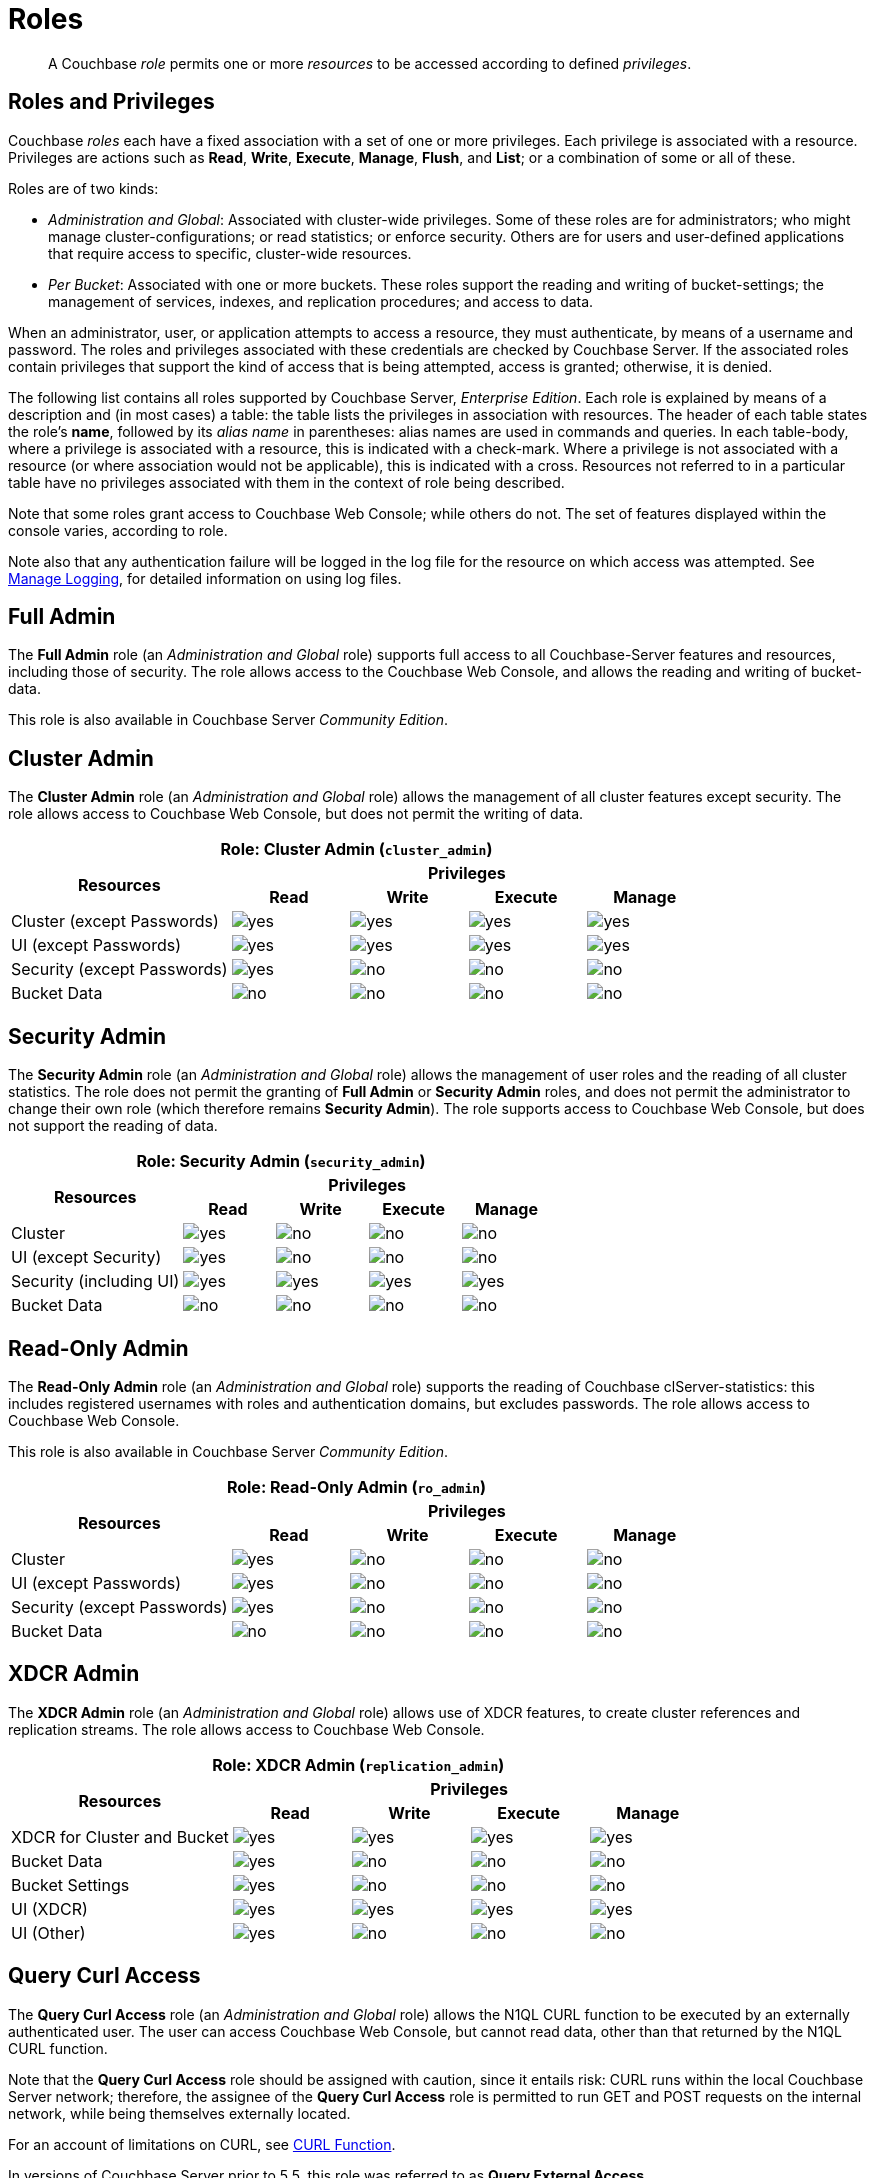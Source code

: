 = Roles

[abstract]
A Couchbase _role_ permits one or more _resources_ to be accessed according to defined _privileges_.

[#roles-and-privilages]
== Roles and Privileges

Couchbase _roles_ each have a fixed association with a set of one or more privileges.
Each privilege is associated with a resource.
Privileges are actions such as *Read*, *Write*, *Execute*, *Manage*, *Flush*, and *List*; or a combination of some or all of these.

Roles are of two kinds:

* _Administration and Global_: Associated with cluster-wide privileges.
Some of these roles are for administrators; who might manage cluster-configurations; or read statistics; or enforce security.
Others are for users and user-defined applications that require access to specific, cluster-wide resources.
* _Per Bucket_: Associated with one or more buckets.
These roles support the reading and writing of bucket-settings; the management of services, indexes, and replication procedures; and access to data.

When an administrator, user, or application attempts to access a resource, they must authenticate, by means of a username and password.
The roles and privileges associated with these credentials are checked by Couchbase Server.
If the associated roles contain privileges that support the kind of access that is being attempted, access is granted; otherwise, it is denied.

The following list contains all roles supported by Couchbase Server, _Enterprise Edition_.
Each role is explained by means of a description and (in most cases) a table: the table lists the privileges in association with resources.
The header of each table states the role's *name*, followed by its _alias name_ in parentheses: alias names are used in commands and queries.
In each table-body, where a privilege is associated with a resource, this is indicated with a check-mark.
Where a privilege is not associated with a resource (or where association would not be applicable), this is indicated with a cross.
Resources not referred to in a particular table have no privileges associated with them in the context of role being described.

Note that some roles grant access to Couchbase Web Console; while others do not.
The set of features displayed within the console varies, according to role.

Note also that any authentication failure will be logged in the log file for the resource on which access was attempted.
See xref:manage:manage-logging/manage-logging.adoc[Manage Logging], for detailed information on using log files.

== Full Admin

The *Full Admin* role (an _Administration and Global_ role) supports full access to all Couchbase-Server features and resources, including those of security.
The role allows access to the Couchbase Web Console, and allows the reading and writing of bucket-data.

This role is also available in Couchbase Server _Community Edition_.

== Cluster Admin

The *Cluster Admin* role (an _Administration and Global_ role) allows the management of all cluster features except security.
The role allows access to Couchbase Web Console, but does not permit the writing of data.

[#table_cluster_admin_role,cols="15,8,8,8,8",hrows=3]
|===
5+^| Role: Cluster Admin (`cluster_admin`)

.2+^h| Resources
4+^h| Privileges

^h| *Read*
^h| *Write*
^h| *Execute*
^h| *Manage*

^| Cluster (except Passwords)
^| image:introduction/yes.png[]
^| image:introduction/yes.png[]
^| image:introduction/yes.png[]
^| image:introduction/yes.png[]

^| UI (except Passwords)
^| image:introduction/yes.png[]
^| image:introduction/yes.png[]
^| image:introduction/yes.png[]
^| image:introduction/yes.png[]

^| Security (except Passwords)
^| image:introduction/yes.png[]
^| image:introduction/no.png[]
^| image:introduction/no.png[]
^| image:introduction/no.png[]

^| Bucket Data
^| image:introduction/no.png[]
^| image:introduction/no.png[]
^| image:introduction/no.png[]
^| image:introduction/no.png[]
|===

== Security Admin

The *Security Admin* role (an _Administration and Global_ role) allows the management of user roles and the reading of all cluster statistics.
The role does not permit the granting of *Full Admin* or *Security Admin* roles, and does not permit the administrator to change their own role (which therefore remains *Security Admin*).
The role supports access to Couchbase Web Console, but does not support the reading of data.

[#table_security_admin_role,cols="15,8,8,8,8",hrows=3]
|===
5+^| Role: Security Admin (`security_admin`)

.2+^h| Resources
4+^h| Privileges

^h| *Read*
^h| *Write*
^h| *Execute*
^h| *Manage*

^| Cluster
^| image:introduction/yes.png[]
^| image:introduction/no.png[]
^| image:introduction/no.png[]
^| image:introduction/no.png[]

^| UI (except Security)
^| image:introduction/yes.png[]
^| image:introduction/no.png[]
^| image:introduction/no.png[]
^| image:introduction/no.png[]

^| Security (including UI)
^| image:introduction/yes.png[]
^| image:introduction/yes.png[]
^| image:introduction/yes.png[]
^| image:introduction/yes.png[]

^| Bucket Data
^| image:introduction/no.png[]
^| image:introduction/no.png[]
^| image:introduction/no.png[]
^| image:introduction/no.png[]
|===

== Read-Only Admin

The *Read-Only Admin* role (an _Administration and Global_ role) supports the reading of Couchbase clServer-statistics: this includes registered usernames with roles and authentication domains, but excludes passwords.
The role allows access to Couchbase Web Console.

This role is also available in Couchbase Server _Community Edition_.

[#table_read_only_admin_role,cols="15,8,8,8,8",hrows=3]
|===
5+^| Role: Read-Only Admin (`ro_admin`)

.2+^h| Resources
4+^h| Privileges

^h| *Read*
^h| *Write*
^h| *Execute*
^h| *Manage*

^| Cluster
^| image:introduction/yes.png[]
^| image:introduction/no.png[]
^| image:introduction/no.png[]
^| image:introduction/no.png[]

^| UI (except Passwords)
^| image:introduction/yes.png[]
^| image:introduction/no.png[]
^| image:introduction/no.png[]
^| image:introduction/no.png[]

^| Security (except Passwords)
^| image:introduction/yes.png[]
^| image:introduction/no.png[]
^| image:introduction/no.png[]
^| image:introduction/no.png[]

^| Bucket Data
^| image:introduction/no.png[]
^| image:introduction/no.png[]
^| image:introduction/no.png[]
^| image:introduction/no.png[]
|===

== XDCR Admin

The *XDCR Admin* role (an _Administration and Global_ role) allows use of XDCR features, to create cluster references and replication streams.
The role allows access to Couchbase Web Console.

[#table_xdcr_admin_role,cols="15,8,8,8,8",hrows=3]
|===
5+^| Role: XDCR Admin (`replication_admin`)

.2+^h| Resources
4+^h| Privileges

^h| *Read*
^h| *Write*
^h| *Execute*
^h| *Manage*

^| XDCR for Cluster and Bucket
^| image:introduction/yes.png[]
^| image:introduction/yes.png[]
^| image:introduction/yes.png[]
^| image:introduction/yes.png[]

^| Bucket Data
^| image:introduction/yes.png[]
^| image:introduction/no.png[]
^| image:introduction/no.png[]
^| image:introduction/no.png[]

^| Bucket Settings
^| image:introduction/yes.png[]
^| image:introduction/no.png[]
^| image:introduction/no.png[]
^| image:introduction/no.png[]

^| UI (XDCR)
^| image:introduction/yes.png[]
^| image:introduction/yes.png[]
^| image:introduction/yes.png[]
^| image:introduction/yes.png[]

^| UI (Other)
^| image:introduction/yes.png[]
^| image:introduction/no.png[]
^| image:introduction/no.png[]
^| image:introduction/no.png[]
|===

== Query Curl Access

The *Query Curl Access* role (an _Administration and Global_ role) allows the N1QL CURL function to be executed by an externally authenticated user.
The user can access Couchbase Web Console, but cannot read data, other than that returned by the N1QL CURL function.

Note that the *Query Curl Access* role should be assigned with caution, since it entails risk: CURL runs within the local Couchbase Server network; therefore, the assignee of the *Query Curl Access* role is permitted to run GET and POST requests on the internal network, while being themselves externally located.

For an account of limitations on CURL, see xref:n1ql:n1ql-language-reference/curl.adoc[CURL Function].

In versions of Couchbase Server prior to 5.5, this role was referred to as *Query External Access*.

[#table_query_external_access_role,cols="15,8,8,8,8",hrows=3]
|===
5+^| Role: Query Curl Access (`query_external_access`)

.2+^h| Resources
4+^h| Privileges

^h| *Read*
^h| *Write*
^h| *Execute*
^h| *Manage*

^| Bucket : N1QL, curl
^| image:introduction/no.png[]
^| image:introduction/no.png[]
^| image:introduction/yes.png[]
^| image:introduction/no.png[]

^| UI
^| image:introduction/yes.png[]
^| image:introduction/no.png[]
^| image:introduction/no.png[]
^| image:introduction/no.png[]

^| Pools
^| image:introduction/yes.png[]
^| image:introduction/no.png[]
^| image:introduction/no.png[]
^| image:introduction/no.png[]
|===

== Query System Catalog

The *Query System Catalog* role (an _Administration and Global_ role) allows information to be looked up by means of N1QL in the system catalog: this includes `system:indexes`, `system:prepareds`, and tables listing current and past queries.
This role is designed for troubleshooters, who need to debug queries.
The role allows access to Couchbase Web Console, but does not permit the reading of bucket-items.

[#table_query_system_catalog_role,cols="15,8,8,8,8,8",hrows=3]
|===
6+^| Role: Query System Catalog (`query_system_catalog`)

.2+^h| Resources
5+^h| Privileges

^h| *Read*
^h| *Write*
^h| *Execute*
^h| *Manage*
^h| *List*

^| Bucket : N1QL, INDEX
^| image:introduction/no.png[]
^| image:introduction/no.png[]
^| image:introduction/no.png[]
^| image:introduction/no.png[]
^| image:introduction/yes.png[]

^| Bucket : N1QL, Meta
^| image:introduction/yes.png[]
^| image:introduction/no.png[]
^| image:introduction/no.png[]
^| image:introduction/no.png[]
^| image:introduction/no.png[]

^| UI
^| image:introduction/yes.png[]
^| image:introduction/no.png[]
^| image:introduction/no.png[]
^| image:introduction/no.png[]
^| image:introduction/no.png[]

^| Pools
^| image:introduction/yes.png[]
^| image:introduction/no.png[]
^| image:introduction/no.png[]
^| image:introduction/no.png[]
^| image:introduction/no.png[]
|===

== Analytics Reader

The *Analytics Reader* role (an _Administration and Global_ role) allows querying of shadow data-sets.
This is defined as a global role because as multiple buckets may be combined into a single shadow dataset.
The role allows access to Couchbase Web Console, and permits the reading of data.

[#table_analytics_reader_role,cols="15,8,8,8,8",hrows=3]
|===
5+^| Role: Analytics Reader (`analytics_reader`)

.2+^h| Resources
4+^h| Privileges

^h| *Read*
^h| *Write*
^h| *Execute*
^h| *Manage*

^| Bucket : Analytics
^| image:introduction/yes.png[]
^| image:introduction/no.png[]
^| image:introduction/no.png[]
^| image:introduction/no.png[]

^| Bucket : UI
^| image:introduction/yes.png[]
^| image:introduction/no.png[]
^| image:introduction/no.png[]
^| image:introduction/no.png[]

^| Pools
^| image:introduction/yes.png[]
^| image:introduction/no.png[]
^| image:introduction/no.png[]
^| image:introduction/no.png[]
|===

== Bucket Admin

The *Bucket Admin* role allows the management of all _per bucket_ features (including starting and stopping XDCR).
The role allows access to Couchbase Web Console, but does not permit the reading or writing of data.

[#table_bucket_admin_role,cols="15,8,8,8,8",hrows=3]
|===
5+^| Role: Bucket Admin (`bucket_admin`)

.2+^h| Resources
4+^h| Privileges

^h| *Read*
^h| *Write*
^h| *Execute*
^h| *Manage*

^| Cluster
^| image:introduction/yes.png[]
^| image:introduction/no.png[]
^| image:introduction/no.png[]
^| image:introduction/no.png[]

^| Bucket (including XDCR)
^| image:introduction/yes.png[]
^| image:introduction/yes.png[]
^| image:introduction/yes.png[]
^| image:introduction/yes.png[]

^| Bucket Data
^| image:introduction/no.png[]
^| image:introduction/no.png[]
^| image:introduction/no.png[]
^| image:introduction/no.png[]

^| Bucket UI
^| image:introduction/yes.png[]
^| image:introduction/yes.png[]
^| image:introduction/yes.png[]
^| image:introduction/yes.png[]

^| Other UI
^| image:introduction/yes.png[]
^| image:introduction/no.png[]
^| image:introduction/no.png[]
^| image:introduction/no.png[]
|===

== Views Admin

The *Views Admin* role allows the management of views, _per bucket_.
The role allows access to Couchbase Web Console.

[#table_views_admin_role,cols="15,8,8,8,8",hrows=3]
|===
5+^| Role: Views Admin (`views_admin`)

.2+^h| Resources
4+^h| Privileges

^h| *Read*
^h| *Write*
^h| *Execute*
^h| *Manage*

^| Bucket Data (Views)
^| image:introduction/yes.png[]
^| image:introduction/yes.png[]
^| image:introduction/yes.png[]
^| image:introduction/yes.png[]

^| Bucket Data (Other)
^| image:introduction/yes.png[]
^| image:introduction/no.png[]
^| image:introduction/no.png[]
^| image:introduction/no.png[]

^| Bucket Settings
^| image:introduction/yes.png[]
^| image:introduction/no.png[]
^| image:introduction/no.png[]
^| image:introduction/no.png[]

^| UI (Views)
^| image:introduction/yes.png[]
^| image:introduction/yes.png[]
^| image:introduction/yes.png[]
^| image:introduction/yes.png[]

^| UI (Other)
^| image:introduction/yes.png[]
^| image:introduction/no.png[]
^| image:introduction/no.png[]
^| image:introduction/no.png[]
|===

== Search Admin

The *Search Admin* role allows management of all features of the Search Service, _per bucket_.
The role allows access to Couchbase Web Console.

In versions of Couchbase Server prior to 5.5, this role was referred to as *FTS Admin*.

[#table_search_admin_role,cols="15,8,8,8,8",hrows=3]
|===
5+^| Role: Search Admin (`fts_admin`)

.2+^h| Resources
4+^h| Privileges

^h| *Read*
^h| *Write*
^h| *Execute*
^h| *Manage*

^| Bucket Data (Search)
^| image:introduction/yes.png[]
^| image:introduction/yes.png[]
^| image:introduction/yes.png[]
^| image:introduction/yes.png[]

^| Bucket Data (Other)
^| image:introduction/yes.png[]
^| image:introduction/no.png[]
^| image:introduction/no.png[]
^| image:introduction/no.png[]

^| Bucket Settings
^| image:introduction/yes.png[]
^| image:introduction/no.png[]
^| image:introduction/no.png[]
^| image:introduction/no.png[]

^| UI (Search)
^| image:introduction/yes.png[]
^| image:introduction/yes.png[]
^| image:introduction/yes.png[]
^| image:introduction/yes.png[]

^| UI (Other)
^| image:introduction/yes.png[]
^| image:introduction/no.png[]
^| image:introduction/no.png[]
^| image:introduction/no.png[]

^| Services and Curl
^| image:introduction/no.png[]
^| image:introduction/no.png[]
^| image:introduction/no.png[]
^| image:introduction/no.png[]

^| Pools
^| image:introduction/yes.png[]
^| image:introduction/no.png[]
^| image:introduction/no.png[]
^| image:introduction/no.png[]
|===

== Application Access

The *Application Access* role provides read and write access to data, _per bucket_.
The role does not allow access to Couchbase Web Console: it is intended for applications, rather than users.
Note that this role is also available in the _Community Edition_ of Couchbase Server.

The role is provided in support of buckets that were created on versions of Couchbase Server prior to 5.0.
Such buckets were accessed by specifying _bucket-name_ and _bucket-password_: however, bucket-passwords are not recognized by Couchbase Server 5.0 and after.
Therefore, for each pre-existing bucket, the upgrade-process for 5.0 and after creates a new user, whose username is identical to the bucket-name; and whose password is identical to the former bucket-password, if one existed.
If no bucket-password existed, the user is created with no password.
This migration-process allows the same name-combination as before to be used in authentication.
To ensure backwards compatibility, each system-created user is assigned the [.ui]*Application Access* role, which authorizes the same read-write access to bucket-data as was granted before 5.0.

Use of the [.ui]*Application Access* role is deprecated for buckets created on Couchbase Server 5.0 and after: use the other bucket-access roles provided.
Note that in versions of Couchbase Server prior to 5.5, this role was referred to as *Bucket Full Access*.

[#table_bucket_full_access_role,cols="15,8,8,8,8,8",hrows=3]
|===
6+^| Role: Application Access (`bucket_full_access`)

.2+^h| Resources
5+^h| Privileges

^h| *Read*
^h| *Write*
^h| *Execute*
^h| *Manage*
^h| *Flush*

^| Bucket Data
^| image:introduction/yes.png[]
^| image:introduction/yes.png[]
^| image:introduction/yes.png[]
^| image:introduction/yes.png[]
^| image:introduction/no.png[]

^| Bucket Views
^| image:introduction/yes.png[]
^| image:introduction/yes.png[]
^| image:introduction/yes.png[]
^| image:introduction/yes.png[]
^| image:introduction/no.png[]

^| N1QL: Index
^| image:introduction/yes.png[]
^| image:introduction/yes.png[]
^| image:introduction/yes.png[]
^| image:introduction/yes.png[]
^| image:introduction/no.png[]

^| N1QL: Other
^| image:introduction/yes.png[]
^| image:introduction/yes.png[]
^| image:introduction/yes.png[]
^| image:introduction/no.png[]
^| image:introduction/no.png[]

^| Bucket
^| image:introduction/yes.png[]
^| image:introduction/no.png[]
^| image:introduction/no.png[]
^| image:introduction/no.png[]
^| image:introduction/yes.png[]

^| Pools
^| image:introduction/yes.png[]
^| image:introduction/no.png[]
^| image:introduction/no.png[]
^| image:introduction/no.png[]
^| image:introduction/no.png[]
|===

== Data Reader

The *Data Reader* role allows data to be read, _per bucket_.
Note that the role does _not_ permit the running of N1QL queries (such as SELECT) against data.
The role does not allow access to Couchbase Web Console: it is intended to support applications, rather than users.

[#table_data_reader_role,cols="15,8,8,8,8",hrows=3]
|===
5+^| Role: Data Reader (`data_reader`)

.2+^h| Resources
4+^h| Privileges

^h| *Read*
^h| *Write*
^h| *Execute*
^h| *Manage*

^| Bucket Docs
^| image:introduction/yes.png[]
^| image:introduction/no.png[]
^| image:introduction/no.png[]
^| image:introduction/no.png[]

^| Bucket : Meta
^| image:introduction/yes.png[]
^| image:introduction/no.png[]
^| image:introduction/no.png[]
^| image:introduction/no.png[]

^| Bucket : Xattr
^| image:introduction/yes.png[]
^| image:introduction/no.png[]
^| image:introduction/no.png[]
^| image:introduction/no.png[]

^| Pools
^| image:introduction/yes.png[]
^| image:introduction/no.png[]
^| image:introduction/no.png[]
^| image:introduction/no.png[]
|===

== Data Writer

The *Data Writer* role allows data to be written, _per bucket_.
The role does not allow access to Couchbase Web Console: it is intended to support applications, rather than users.

[#table_data_writer_role,cols="15,8,8,8,8",hrows=3]
|===
5+^| Role: Data Writer (`data_writer`)

.2+^h| Resources
4+^h| Privileges

^h| *Read*
^h| *Write*
^h| *Execute*
^h| *Manage*

^| Bucket : Docs
^| image:introduction/no.png[]
^| image:introduction/yes.png[]
^| image:introduction/no.png[]
^| image:introduction/no.png[]

^| Bucket : Xattr
^| image:introduction/no.png[]
^| image:introduction/yes.png[]
^| image:introduction/no.png[]
^| image:introduction/no.png[]

^| Pools
^| image:introduction/yes.png[]
^| image:introduction/no.png[]
^| image:introduction/no.png[]
^| image:introduction/no.png[]
|===

== Data DCP Reader

The *Data DCP Reader* role allows DCP streams to be initiated, _per bucket_.
The role does not allow access to Couchbase Web Console: it is intended to support applications, rather than users.
The role does allow the reading of data.

[#table_data_dcp_reader_role,cols="2,1,1,1,1",hrows=3]
|===
5+^| Role: Data DCP Reader (`data_dcp_reader`)

.2+^h| Resources
4+^h| Privileges

^h| *Read*
^h| *Write*
^h| *Execute*
^h| *Manage*

^| Bucket: : Docs
^| image:introduction/yes.png[]
^| image:introduction/no.png[]
^| image:introduction/no.png[]
^| image:introduction/no.png[]

^| Bucket: : Meta
^| image:introduction/yes.png[]
^| image:introduction/no.png[]
^| image:introduction/no.png[]
^| image:introduction/no.png[]

^| Bucket: : DCP
^| image:introduction/yes.png[]
^| image:introduction/no.png[]
^| image:introduction/no.png[]
^| image:introduction/no.png[]

^| Bucket: : Sxattr
^| image:introduction/yes.png[]
^| image:introduction/no.png[]
^| image:introduction/no.png[]
^| image:introduction/no.png[]

^| Bucket: : Xattr
^| image:introduction/yes.png[]
^| image:introduction/no.png[]
^| image:introduction/no.png[]
^| image:introduction/no.png[]

^| Admin: Memcached: Idle
^| image:introduction/no.png[]
^| image:introduction/yes.png[]
^| image:introduction/no.png[]
^| image:introduction/no.png[]

^| Pools
^| image:introduction/yes.png[]
^| image:introduction/no.png[]
^| image:introduction/no.png[]
^| image:introduction/no.png[]
|===

== Data Backup

The *Data Backup* role allows data to be backed up and restored, _per bucket_.
The role supports the reading of data.
The role does not allow access to Couchbase Web Console: it is intended to support applications, rather than users.

[#table_data_backup_role,cols="15,8,8,8,8",hrows=3]
|===
5+^| Role: Data Backup (`data_backup`)

.2+^h| Resources
4+^h| Privileges

^h| *Read*
^h| *Write*
^h| *Execute*
^h| *Manage*

^| Bucket: : Data
^| image:introduction/yes.png[]
^| image:introduction/yes.png[]
^| image:introduction/no.png[]
^| image:introduction/no.png[]

^| Bucket: : Views
^| image:introduction/yes.png[]
^| image:introduction/yes.png[]
^| image:introduction/no.png[]
^| image:introduction/no.png[]

^| Bucket: : FTS
^| image:introduction/yes.png[]
^| image:introduction/yes.png[]
^| image:introduction/no.png[]
^| image:introduction/yes.png[]

^| Bucket: : Stats
^| image:introduction/yes.png[]
^| image:introduction/no.png[]
^| image:introduction/no.png[]
^| image:introduction/no.png[]

^| Bucket: : Settings
^| image:introduction/yes.png[]
^| image:introduction/no.png[]
^| image:introduction/no.png[]
^| image:introduction/no.png[]

^| Bucket: : Pools
^| image:introduction/yes.png[]
^| image:introduction/no.png[]
^| image:introduction/no.png[]
^| image:introduction/no.png[]
|===

== Data Monitor

The *Data Monitor* role allows statistics to be read, _per bucket_.
It does not allow access to Couchbase Web Console, and does not permit the reading of data.
This role is intended to support application-access, rather than user-access.

In versions of Couchbase Server prior to 5.5, this role was referred to as *Data Monitoring*.

[#table_data_monitoring_role,cols="15,8,8,8,8",hrows=3]
|===
5+^| Role: Data Monitor (`data_monitoring`)

.2+^h| Resources
4+^h| Privileges

^h| *Read*
^h| *Write*
^h| *Execute*
^h| *Manage*

^| Bucket : Stats
^| image:introduction/yes.png[]
^| image:introduction/no.png[]
^| image:introduction/no.png[]
^| image:introduction/no.png[]

^| Pools
^| image:introduction/yes.png[]
^| image:introduction/no.png[]
^| image:introduction/no.png[]
^| image:introduction/no.png[]
|===

== XDCR Inbound

The *XDCR Inbound* role allows the creation of inbound XDCR streams, _per bucket_.
It does not allow access to Couchbase Web Console, and does not permit the reading of data.

In versions of Couchbase Server prior to 5.5, this role was referred to as *Replication Target*.

[#table_replication_target_role,cols="15,8,8,8,8",hrows=3]
|===
5+^| Role: XDCR Inbound (`replication_target`)

.2+^h| Resources
4+^h| Privileges

^h| *Read*
^h| *Write*
^h| *Execute*
^h| *Manage*

^| Bucket : Settings
^| image:introduction/yes.png[]
^| image:introduction/no.png[]
^| image:introduction/no.png[]
^| image:introduction/no.png[]

^| Bucket : Meta
^| image:introduction/yes.png[]
^| image:introduction/yes.png[]
^| image:introduction/no.png[]
^| image:introduction/no.png[]

^| Bucket : Stats
^| image:introduction/yes.png[]
^| image:introduction/no.png[]
^| image:introduction/no.png[]
^| image:introduction/no.png[]

^| Pools
^| image:introduction/yes.png[]
^| image:introduction/no.png[]
^| image:introduction/no.png[]
^| image:introduction/no.png[]
|===

== Analytics Manager

The *Analytics Manager* role allows management of Analytics, _per bucket_.
It also allows management of shadow datasets, provided that *Data Read* permission has been granted on the corresponding buckets.
This role allows access to Couchbase Web Console.

[#table_analytics_manager_role,cols="15,8,8,8,8",hrows=3]
|===
5+^| Role: Analytics Manager (`analytics_manager`)

.2+^h| Resources
4+^h| Privileges

^h| *Read*
^h| *Write*
^h| *Execute*
^h| *Manage*

^| Bucket : Analytics
^| image:introduction/no.png[]
^| image:introduction/no.png[]
^| image:introduction/no.png[]
^| image:introduction/yes.png[]

^| Bucket : UI
^| image:introduction/yes.png[]
^| image:introduction/no.png[]
^| image:introduction/no.png[]
^| image:introduction/no.png[]

^| Bucket : Stats
^| image:introduction/yes.png[]
^| image:introduction/no.png[]
^| image:introduction/no.png[]
^| image:introduction/no.png[]

^| Pools
^| image:introduction/yes.png[]
^| image:introduction/no.png[]
^| image:introduction/no.png[]
^| image:introduction/no.png[]
|===

== Views Reader

The *Views Reader* role allows data to be read from the views, _per bucket_.
This role does not allow access to Couchbase Web Console, and is intended to support applications, rather than users.

[#table_views_reader_role,cols="15,8,8,8,8",hrows=3]
|===
5+^| Role: Views Reader (`views_reader`)

.2+^h| Resources
4+^h| Privileges

^h| *Read*
^h| *Write*
^h| *Execute*
^h| *Manage*

^| Bucket : Docs
^| image:introduction/yes.png[]
^| image:introduction/no.png[]
^| image:introduction/no.png[]
^| image:introduction/no.png[]

^| Bucket : Views
^| image:introduction/yes.png[]
^| image:introduction/no.png[]
^| image:introduction/no.png[]
^| image:introduction/no.png[]

^| Pools
^| image:introduction/yes.png[]
^| image:introduction/no.png[]
^| image:introduction/no.png[]
^| image:introduction/no.png[]
|===

== Search Reader

The role *Search Reader* allows _Full Text Search_ indexes to be searched, _per bucket_.
The role allows access to Couchbase Web Console, and supports the reading of data.

In versions of Couchbase Server prior to 5.5, this role was referred to as *FTS Searcher*.

[#table_fts_searcher_role,cols="15,8,8,8,8",hrows=3]
|===
5+^| Role: Search Reader (`fts_searcher`)

.2+^h| Resources
4+^h| Privileges

^h| *Read*
^h| *Write*
^h| *Execute*
^h| *Manage*

^| Bucket : FTS
^| image:introduction/yes.png[]
^| image:introduction/no.png[]
^| image:introduction/no.png[]
^| image:introduction/no.png[]

^| Settings: FTS
^| image:introduction/yes.png[]
^| image:introduction/no.png[]
^| image:introduction/no.png[]
^| image:introduction/no.png[]

^| UI
^| image:introduction/yes.png[]
^| image:introduction/no.png[]
^| image:introduction/no.png[]
^| image:introduction/no.png[]

^| Pools
^| image:introduction/yes.png[]
^| image:introduction/no.png[]
^| image:introduction/no.png[]
^| image:introduction/no.png[]
|===

== Query Select

The *Query Select* role allows the SELECT statement to be executed, _perbucket_.
This role allows access to Couchbase Web Console, but does not support the reading of data.

[#table_query_select_role,cols="15,8,8,8,8",hrows=3]
|===
5+^| Role: Query Select (`query_select`)

.2+^h| Resources
4+^h| Privileges

^h| *Read*
^h| *Write*
^h| *Execute*
^h| *Manage*

^| Bucket : N1QL, SELECT
^| image:introduction/no.png[]
^| image:introduction/no.png[]
^| image:introduction/yes.png[]
^| image:introduction/no.png[]

^| UI
^| image:introduction/yes.png[]
^| image:introduction/no.png[]
^| image:introduction/no.png[]
^| image:introduction/no.png[]

^| Pools
^| image:introduction/yes.png[]
^| image:introduction/no.png[]
^| image:introduction/no.png[]
^| image:introduction/no.png[]
|===

== Query Update

The *Query Update* role allows the UPDATE statement to be executed, _per bucket_.
The role supports access to Couchbase Web Console, but does not allow the reading of data.

[#table_query_update_role,cols="15,8,8,8,8",hrows=3]
|===
5+^| Role: Query Update (`query_update`)

.2+^h| Resources
4+^h| Privileges

^h| *Read*
^h| *Write*
^h| *Execute*
^h| *Manage*

^| Bucket : N1QL, UPDATE
^| image:introduction/no.png[]
^| image:introduction/no.png[]
^| image:introduction/yes.png[]
^| image:introduction/no.png[]

^| UI
^| image:introduction/yes.png[]
^| image:introduction/no.png[]
^| image:introduction/no.png[]
^| image:introduction/no.png[]

^| Pools
^| image:introduction/yes.png[]
^| image:introduction/no.png[]
^| image:introduction/no.png[]
^| image:introduction/no.png[]
|===

== Query Insert

The *Query Insert* role allows the INSERT statement to be executed, _per bucket_.
The role supports access to Couchbase Web Console, but does not allow the reading of data.

[#table_query_insert_role,cols="15,8,8,8,8",hrows=3]
|===
5+^| Role: Query Insert (`query_insert`)

.2+^h| Resources
4+^h| Privileges

^h| *Read*
^h| *Write*
^h| *Execute*
^h| *Manage*

^| Bucket : N1QL, INSERT
^| image:introduction/no.png[]
^| image:introduction/no.png[]
^| image:introduction/yes.png[]
^| image:introduction/no.png[]

^| UI
^| image:introduction/yes.png[]
^| image:introduction/no.png[]
^| image:introduction/no.png[]
^| image:introduction/no.png[]

^| Pools
^| image:introduction/yes.png[]
^| image:introduction/no.png[]
^| image:introduction/no.png[]
^| image:introduction/no.png[]
|===

== Query Delete

The *Query Delete* role allows the DELETE statement to be executed, _per bucket_.
The role supports access to Couchbase Web Console, but does not allow the reading of data.

[#table_query_delete_role,cols="15,8,8,8,8",hrows=3]
|===
5+^| Role: Query Delete (`query_delete`)

.2+^h| Resources
4+^h| Privileges

^h| *Read*
^h| *Write*
^h| *Execute*
^h| *Manage*

^| Bucket : N1QL, DELETE
^| image:introduction/no.png[]
^| image:introduction/no.png[]
^| image:introduction/yes.png[]
^| image:introduction/no.png[]

^| UI
^| image:introduction/yes.png[]
^| image:introduction/no.png[]
^| image:introduction/no.png[]
^| image:introduction/no.png[]

^| Pools
^| image:introduction/yes.png[]
^| image:introduction/no.png[]
^| image:introduction/no.png[]
^| image:introduction/no.png[]
|===

== Query Manage Index

The *Query Manage Index* role allows indexes to be managed, _per bucket_.
The role allows access to Couchbase Web Console, but does not permit the reading of data.

[#table_query_manage_index_role,cols="15,8,8,8,8",hrows=3]
|===
5+^| Role: Query Manage Index (`query_manage_index`)

.2+^h| Resources
4+^h| Privileges

^h| *Read*
^h| *Write*
^h| *Execute*
^h| *Manage*

^| Bucket : N1QL, INDEX
^| image:introduction/yes.png[]
^| image:introduction/yes.png[]
^| image:introduction/yes.png[]
^| image:introduction/yes.png[]

^| UI
^| image:introduction/yes.png[]
^| image:introduction/no.png[]
^| image:introduction/no.png[]
^| image:introduction/no.png[]

^| Pools
^| image:introduction/yes.png[]
^| image:introduction/no.png[]
^| image:introduction/no.png[]
^| image:introduction/no.png[]
|===

== System Keyspaces (Tables)

The following system keyspaces are provided:

[cols="1,3"]
|===
| System Catalogs
a|
* xref:n1ql:n1ql-intro/sysinfo.adoc#querying-datastores[system:datastores]
* xref:n1ql:n1ql-intro/sysinfo.adoc#querying-namespaces[system:namespaces]
* xref:n1ql:n1ql-intro/sysinfo.adoc#querying-keyspaces[system:keyspaces]
* xref:n1ql:n1ql-intro/sysinfo.adoc#querying-dual[system:dual]

| Monitoring Catalogs
a|
* xref:n1ql:n1ql-intro/sysinfo.adoc#querying-indexes[system:indexes]
* <<topic_nvs_ghr_dz/sys-prepared,system:prepareds>>
* <<topic_nvs_ghr_dz/sys-completed-req,system:completed_requests>>
* <<topic_nvs_ghr_dz/sys-active-req,system:active_requests>>
* <<topic_nvs_ghr_dz/section_wwl_tsm_n1b,system:my_user_info>>

| Security Catalogs
a|
* <<topic_nvs_ghr_dz/system:user-info,system:user_info>>
* system:nodes
* <<topic_nvs_ghr_dz/system:applicable-roles,system:applicable_roles>>
|===

*SELECT Operations on System Keyspaces*

All of the system keyspaces support SELECT operations and are divided into the below security levels:

image::pict/concepts-rba-for-apps_table_SELECT.png[]
